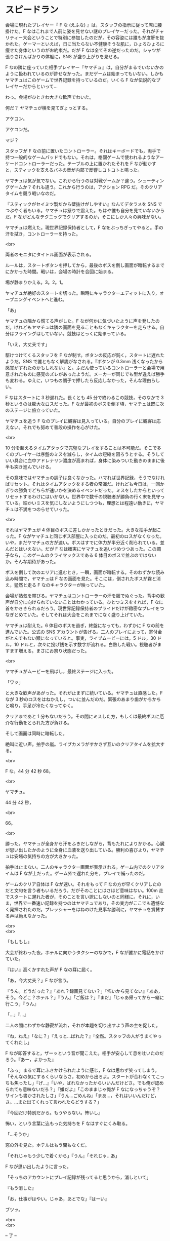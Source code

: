 #+OPTIONS: toc:nil
#+OPTIONS: \n:t

* スピードラン

  会場に現れたプレイヤー『 F な (えふな) 』は，スタッフの指示に従って席に腰掛けた。F なはこれまで人前に姿を見せない謎のプレイヤーだった。それがチャリティー大会ということで特別に参加したのだが，その容姿には誰もが度肝を抜かれた。ゲーマーといえば，日に当たらない不健康そうな肌に，ひょろひょろに痩せた身体というのがお約束だ。だが F なは全てその逆だったのだ。シャツが張りさけんばかりの体躯に，SNS が盛り上がりを見せる。

  F なの隣に座っていた相手プレイヤー『ヤマチュ』は，自分がまるでいないかのように扱われているのが許せなかった。まだゲームは始まってもいない。しかもヤマチュはこのゲームで世界記録を持っているのだ。いくら F なが伝説的なプレイヤーだからといって…

  わっ。会場がひときわ大きな歓声でわいた。

  何だ？ ヤマチュが横を見てぎょっとする。

  アケコン。

  アケコンだ。

  マジ？

  スタッフが F なの前に置いたコントローラー。それはキーボードでも，両手で持つ一般的なゲームパッドでもない。それは，格闘ゲームで使われるようなアーケードコントローラーだった。テーブルの上に置かれたそれを F なが動かすと，スティックを支えるバネの音が内部で反響しコトコトと鳴った。

  ヤマチュは気が気でない。これから行うのは対戦ゲームか？違う。シューティングゲームか？それも違う。これから行うのは，アクション RPG だ。そのクリアタイムを競う戦いなのだ。

  『スティックがセイミツ製だから壁抜けがしやすい』なんてデタラメを SNS でつぶやく者もいる。ヤマチュは怒りで震えた。もはや誰も自分を見ていないからだ。F ながどんなテクニックでクリアするのか，そこにしか人々の興味がない。

  ヤマチュは燃えた。現世界記録保持者として，F なをぶっちぎってやると。手の汗を拭き，コントローラーを持った。

  <br>

  両者のモニタにタイトル画面が表示される。

  ルールは，スタートボタンを押してから，最後のボスを倒し画面が暗転するまでにかかった時間。戦いは，会場の時計を合図に始まる。

  場が静まりかえる。3。2。1。

  ヤマチュが絶好のスタートを切った。瞬時にキャラクターエディットに入り，オープニングイベントへと進む。

  「あ」

  ヤマチュの隣から慌てる声がした。F なが何かに気づいたように声を発したのだ。けれどもヤマチュは隣の画面を見ることもなくキャラクターを走らせる。自分はフライングはしていない。競技はとっくに始まっている。

  「いえ，大丈夫です」

  駆けつけてくるスタッフを F なが制す。ボタンの反応が鈍く，スタートに遅れたようだ。SNS で誰ともなく解説がなされる。『ボタンが 0.3mm 浅くなったから感覚がずれたのかもしれない』と。ふだん使っているコントローラーと会場で用意されたものに感覚のズレがあったようだ。メーカーが同じでも型が違えば勝手も変わる。ゆえに，いつもの調子で押したら反応しなかった，そんな理由らしい。

  F なはスタートに 3 秒遅れた。長くとも 45 分で終わるこの競技，そのなかで 3 秒というのは膨大なロスだった。F なが最初のボスを倒す頃，ヤマチュは既に次のステージに旅立っていた。

  ヤマチュを追う F なのプレイに観客は見入っている。自分のプレイに観客は応えない。それでも努めて普段の操作を心がけた。

  <br>

  10 分を超えるタイムアタックで完璧なプレイをすることは不可能だ。そこで多くのプレイヤーは序盤のミスを減らし，タイムの短縮を図ろうとする。そうしていい具合に血中アドレナリン濃度が高まれば，身体に染みついた動きのままに後半も突き進んでいける。

  その意味ではヤマチュの調子は良くなかった。ハマれば世界記録，そうでなければリセット。それはタイムアタックをする者の常識だ。けれども今日は，一回かぎりの勝負でどちらが速いかを決めるイベントだった。ミスをしたからといってリセットするわけにはいかない。世界中で数千の視聴者が勝負の行く末を見守っている。細かいミスを気にしないようにしつつも，理想とは程遠い動きに，ヤマチュは不満をつのらせていった。

  <br>

  それはヤマチュが 4 体目のボスに差しかかったときだった。大きな拍手が起こった。F ながヤマチュと同じボス部屋に入ったのだ。最初のロスがなくなった。いや，まだヤマチュの方が速い。ボスはすでに体力が半分近く削られている。並んだとはいえない。だが F なは確実にヤマチュを追いつめつつあった。この調子なら，このゲームのクライマックスである 6 体目のボスで並ぶのではないか。そんな期待があった。

  ボスを倒して次のエリアに進むとき，一瞬，画面が暗転する。そのわずかな読み込み時間で，ヤマチュは F なの画面を見た。そこには，倒されたボスが霧と消え，猛然と走る F なのキャラクターが映っていた。

  会場が熱気を帯びる。ヤマチュはコントローラーの汗を服でぬぐった。背中の歓声が自分に向けられていないことはわかっている。ひとつミスをすれば，F なに首をかききられるだろう。現世界記録保持者のプライドだけが緻密なプレイをつなぎとめていた。そしてそれは大会をこれまでになく盛り上げていた。

  ヤマチュは耐えた。6 体目のボスを過ぎ，終盤になっても，わずかに F なの前を進んでいた。公式の SNS アカウントが告げる。二人のプレイによって，寄付金がとんでもない額になっていると。事実，ライブムービーには，5 ドル，30 ドル，10 ドルと，次々に投げ銭を示す数字が流れる。白熱した戦い。視聴者がますます増える。まさにお祭り状態だった。

  <br>

  ヤマチュがムービーを飛ばし，最終ステージに入った。

  「ワッ」

  と大きな歓声があがった。それが止まずに続いている。ヤマチュは直感した。F なが 3 秒のロスをはねかえし，ついに並んだのだ。緊張のあまり歯がかちかちと鳴り，手足が冷たくなってゆく。

  クリアまであと 1 分もないだろう。その間にミスした方，もしくは最終ボスに厄介な行動をとられた方が負ける。

  そして画面は同時に暗転した。

  絶叫に近い声。拍手の嵐。ライブカメラがすかさず互いのクリアタイムを拡大する。

  <br>

  F な。44 分 42 秒 68。

  <br>

  ヤマチュ。

  44 分 42 秒，

  <br>

  66。

  <br>

  勝った。ヤマチュが全身から汗をふきだしながら，背もたれによりかかる。心臓が思い出したかのように全身に血液を送り出している。勝利の喜びより，ヤマチュは安堵の気持ちの方が大きかった。

  拍手は止まない。二人のキャラクター画面が表示される。ゲーム内でのクリアタイムは F なが上だった。ゲーム外で遅れた分を，プレイで補ったのだ。

  ゲームのクリア自体は F なが速い。それをもって F なの方が早くクリアしたのだと文句を言う者もいるだろう。だがそのことにはさほど意味はない。100m 走でスタートに遅れた者が，そのことを言い訳にしないのと同様に。それに，いま，世界で一番速い記録を持つのはヤマチュであり，その実力がここでも遺憾なく発揮されたのだ。プレッシャーをはねのけた見事な勝利に，ヤマチュを賞賛する声は絶えなかった。

  <br>
  <br>

  「もしもし」

  大会が終わった夜，ホテルに向かうタクシーのなかで，F なが誰かに電話をかけていた。

  『はい』高くかすれた声が F なの耳に屆く。

  「あ，今大丈夫？」F なが言う。

  『うん。どうだった？』「あれ？録画見てない？」『怖いから見てない』「ああ，そう。今どこ？ホテル？」『うん』「ご飯は？」『まだ』「じゃあ帰ってから一緒に行こう」『うん』

  「…」『…』

  二人の間にわずかな静寂が流れ，それが本題を切り出すよう声の主を促した。

  『ね，ねえ』「なに？」『えっと…ばれた？』「全然。スタッフの人がうまくやってくれたし」

  F なが即答すると，ザーッという音が聞こえた。相手が安心して息を吐いたのだろう。『あー，よかった』

  「ふっ」まるで耳にふきかけられたように感じ，F なは思わず笑ってしまう。「そんなの気にするくらいならさ，初めから出ろよ。スタートが合わなくてこっちも焦ったし」『げ…』「いや，ばれなかったからいいんだけどさ。でも俺が認められても意味ないだろ？」『嫌だよ』「このままじゃ俺が F なになっちゃうぞ？サインも書かされたしさ」『うん…ごめんね』「まあ…，それはいいんだけど，さ。…また出てくれって言われたらどうする？」

  『今回だけ特別だから。もうやらない。怖いし』

  怖い，という言葉に込もった気持ちを F なはすぐにくみ取る。

  「…そうか」

  窓の外を見た。ホテルはもう間もなくだ。

  「それじゃもう少しで着くから」『うん』「それじゃ…あ」

  F なが思い出したように言った。

  「そっちのアカウントにプレイ記録が残ってると思うから，消しといて」

  『もう消した』

  「お，仕事がはやい。じゃあ，あとでな」『はーい』

  ブツッ。

  <br>
  <br>

  -- 了 --

  <br>

  この物語はフィクションであり，実在の人物・団体とは一切関係ありません。

  (c) 2018 jamcha (jamcha.aa@gmail.com).

  ![[https://i.creativecommons.org/l/by-nc-sa/4.0/88x31.png][cc by-nc-sa]]
